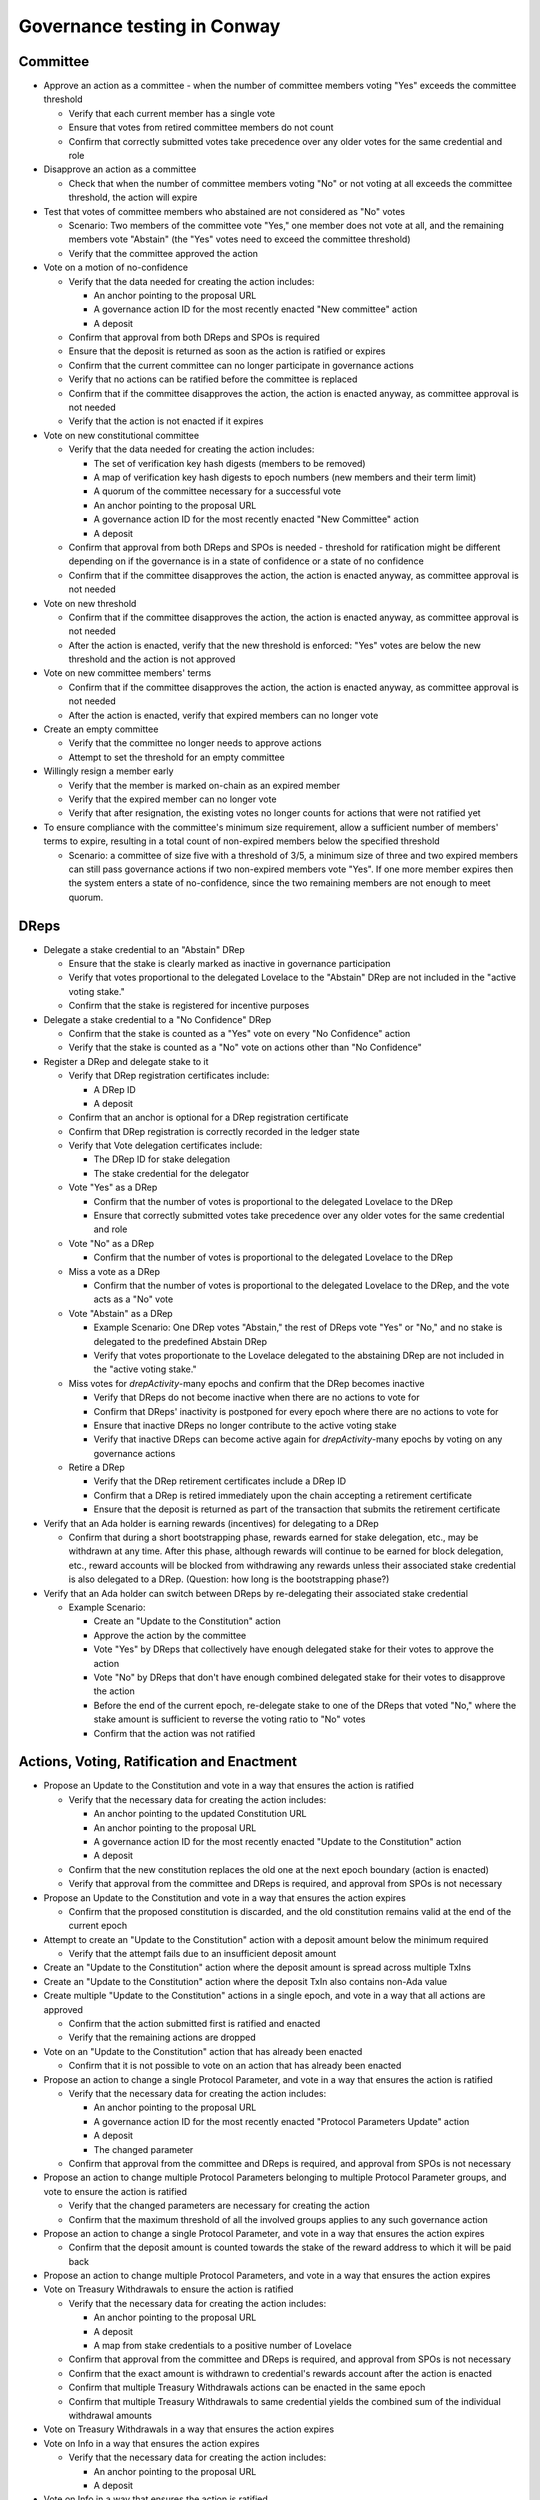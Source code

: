 Governance testing in Conway
============================

Committee
---------

* Approve an action as a committee - when the number of committee members voting "Yes" exceeds the committee threshold

  * Verify that each current member has a single vote
  * Ensure that votes from retired committee members do not count
  * Confirm that correctly submitted votes take precedence over any older votes for the same credential and role

* Disapprove an action as a committee

  * Check that when the number of committee members voting "No" or not voting at all exceeds the committee threshold, the action will expire

* Test that votes of committee members who abstained are not considered as "No" votes

  * Scenario: Two members of the committee vote "Yes," one member does not vote at all, and the remaining members vote "Abstain" (the "Yes" votes need to exceed the committee threshold)
  * Verify that the committee approved the action

* Vote on a motion of no-confidence

  * Verify that the data needed for creating the action includes:

    * An anchor pointing to the proposal URL
    * A governance action ID for the most recently enacted "New committee" action
    * A deposit

  * Confirm that approval from both DReps and SPOs is required
  * Ensure that the deposit is returned as soon as the action is ratified or expires
  * Confirm that the current committee can no longer participate in governance actions
  * Verify that no actions can be ratified before the committee is replaced
  * Confirm that if the committee disapproves the action, the action is enacted anyway, as committee approval is not needed
  * Verify that the action is not enacted if it expires

* Vote on new constitutional committee

  * Verify that the data needed for creating the action includes:

    * The set of verification key hash digests (members to be removed)
    * A map of verification key hash digests to epoch numbers (new members and their term limit)
    * A quorum of the committee necessary for a successful vote
    * An anchor pointing to the proposal URL
    * A governance action ID for the most recently enacted "New Committee" action
    * A deposit

  * Confirm that approval from both DReps and SPOs is needed - threshold for ratification might be different depending on if the governance is in a state of confidence or a state of no confidence
  * Confirm that if the committee disapproves the action, the action is enacted anyway, as committee approval is not needed

* Vote on new threshold

  * Confirm that if the committee disapproves the action, the action is enacted anyway, as committee approval is not needed
  * After the action is enacted, verify that the new threshold is enforced: "Yes" votes are below the new threshold and the action is not approved

* Vote on new committee members' terms

  * Confirm that if the committee disapproves the action, the action is enacted anyway, as committee approval is not needed
  * After the action is enacted, verify that expired members can no longer vote

* Create an empty committee

  * Verify that the committee no longer needs to approve actions
  * Attempt to set the threshold for an empty committee

* Willingly resign a member early

  * Verify that the member is marked on-chain as an expired member
  * Verify that the expired member can no longer vote
  * Verify that after resignation, the existing votes no longer counts for actions that were not ratified yet

* To ensure compliance with the committee's minimum size requirement, allow a sufficient number of members' terms to expire, resulting in a total count of non-expired members below the specified threshold

  * Scenario: a committee of size five with a threshold of 3/5, a minimum size of three and two expired members can still pass governance actions if two non-expired members vote "Yes".
    If one more member expires then the system enters a state of no-confidence, since the two remaining members are not enough to meet quorum.


DReps
-----

* Delegate a stake credential to an "Abstain" DRep

  * Ensure that the stake is clearly marked as inactive in governance participation
  * Verify that votes proportional to the delegated Lovelace to the "Abstain" DRep are not included in the "active voting stake."
  * Confirm that the stake is registered for incentive purposes

* Delegate a stake credential to a "No Confidence" DRep

  * Confirm that the stake is counted as a "Yes" vote on every "No Confidence" action
  * Verify that the stake is counted as a "No" vote on actions other than "No Confidence"

* Register a DRep and delegate stake to it

  * Verify that DRep registration certificates include:

    * A DRep ID
    * A deposit

  * Confirm that an anchor is optional for a DRep registration certificate
  * Confirm that DRep registration is correctly recorded in the ledger state
  * Verify that Vote delegation certificates include:

    * The DRep ID for stake delegation
    * The stake credential for the delegator

  * Vote "Yes" as a DRep

    * Confirm that the number of votes is proportional to the delegated Lovelace to the DRep
    * Ensure that correctly submitted votes take precedence over any older votes for the same credential and role

  * Vote "No" as a DRep

    * Confirm that the number of votes is proportional to the delegated Lovelace to the DRep

  * Miss a vote as a DRep

    * Confirm that the number of votes is proportional to the delegated Lovelace to the DRep, and the vote acts as a "No" vote

  * Vote "Abstain" as a DRep

    * Example Scenario: One DRep votes "Abstain," the rest of DReps vote "Yes" or "No," and no stake is delegated to the predefined Abstain DRep
    * Verify that votes proportionate to the Lovelace delegated to the abstaining DRep are not included in the "active voting stake."

  * Miss votes for `drepActivity`-many epochs and confirm that the DRep becomes inactive

    * Verify that DReps do not become inactive when there are no actions to vote for
    * Confirm that DReps' inactivity is postponed for every epoch where there are no actions to vote for
    * Ensure that inactive DReps no longer contribute to the active voting stake
    * Verify that inactive DReps can become active again for `drepActivity`-many epochs by voting on any governance actions

  * Retire a DRep

    * Verify that the DRep retirement certificates include a DRep ID
    * Confirm that a DRep is retired immediately upon the chain accepting a retirement certificate
    * Ensure that the deposit is returned as part of the transaction that submits the retirement certificate

* Verify that an Ada holder is earning rewards (incentives) for delegating to a DRep

  * Confirm that during a short bootstrapping phase, rewards earned for stake delegation, etc., may be withdrawn at any time. After this phase, although rewards will continue to be earned for block delegation, etc., reward accounts will be blocked from withdrawing any rewards unless their associated stake credential is also delegated to a DRep. (Question: how long is the bootstrapping phase?)

* Verify that an Ada holder can switch between DReps by re-delegating their associated stake credential

  * Example Scenario:

    * Create an "Update to the Constitution" action
    * Approve the action by the committee
    * Vote "Yes" by DReps that collectively have enough delegated stake for their votes to approve the action
    * Vote "No" by DReps that don't have enough combined delegated stake for their votes to disapprove the action
    * Before the end of the current epoch, re-delegate stake to one of the DReps that voted "No," where the stake amount is sufficient to reverse the voting ratio to "No" votes
    * Confirm that the action was not ratified

Actions, Voting, Ratification and Enactment
-------------------------------------------

* Propose an Update to the Constitution and vote in a way that ensures the action is ratified

  * Verify that the necessary data for creating the action includes:

    * An anchor pointing to the updated Constitution URL
    * An anchor pointing to the proposal URL
    * A governance action ID for the most recently enacted "Update to the Constitution" action
    * A deposit

  * Confirm that the new constitution replaces the old one at the next epoch boundary (action is enacted)
  * Verify that approval from the committee and DReps is required, and approval from SPOs is not necessary

* Propose an Update to the Constitution and vote in a way that ensures the action expires

  * Confirm that the proposed constitution is discarded, and the old constitution remains valid at the end of the current epoch

* Attempt to create an "Update to the Constitution" action with a deposit amount below the minimum required

  * Verify that the attempt fails due to an insufficient deposit amount

* Create an "Update to the Constitution" action where the deposit amount is spread across multiple TxIns

* Create an "Update to the Constitution" action where the deposit TxIn also contains non-Ada value

* Create multiple "Update to the Constitution" actions in a single epoch, and vote in a way that all actions are approved

  * Confirm that the action submitted first is ratified and enacted
  * Verify that the remaining actions are dropped

* Vote on an "Update to the Constitution" action that has already been enacted

  * Confirm that it is not possible to vote on an action that has already been enacted

* Propose an action to change a single Protocol Parameter, and vote in a way that ensures the action is ratified

  * Verify that the necessary data for creating the action includes:

    * An anchor pointing to the proposal URL
    * A governance action ID for the most recently enacted "Protocol Parameters Update" action
    * A deposit
    * The changed parameter

  * Confirm that approval from the committee and DReps is required, and approval from SPOs is not necessary

* Propose an action to change multiple Protocol Parameters belonging to multiple Protocol Parameter groups, and vote to ensure the action is ratified

  * Verify that the changed parameters are necessary for creating the action
  * Confirm that the maximum threshold of all the involved groups applies to any such governance action

* Propose an action to change a single Protocol Parameter, and vote in a way that ensures the action expires

  * Confirm that the deposit amount is counted towards the stake of the reward address to which it will be paid back

* Propose an action to change multiple Protocol Parameters, and vote in a way that ensures the action expires

* Vote on Treasury Withdrawals to ensure the action is ratified

  * Verify that the necessary data for creating the action includes:

    * An anchor pointing to the proposal URL
    * A deposit
    * A map from stake credentials to a positive number of Lovelace

  * Confirm that approval from the committee and DReps is required, and approval from SPOs is not necessary
  * Confirm that the exact amount is withdrawn to credential's rewards account after the action is enacted
  * Confirm that multiple Treasury Withdrawals actions can be enacted in the same epoch
  * Confirm that multiple Treasury Withdrawals to same credential yields the combined sum of the individual withdrawal amounts

* Vote on Treasury Withdrawals in a way that ensures the action expires

* Vote on Info in a way that ensures the action expires

  * Verify that the necessary data for creating the action includes:

    * An anchor pointing to the proposal URL
    * A deposit

* Vote on Info in a way that ensures the action is ratified

  * Confirm that approval from the committee is needed, as well as 100% approval from both DReps and SPOs to ratify the action
  * Confirm that multiple Info actions can be enacted in the same epoch

* Test that a successful motion of no-confidence delays the ratification of all other governance actions until the first epoch after enactment of the action

* Test that the election of a new constitutional committee delays the ratification of all other governance actions until the first epoch after enactment of the action

* Test that a constitutional change delays the ratification of all other governance actions until the first epoch after enactment of the action

* Test that two actions of the same type can be enacted simultaneously

  * Scenario 1:

    * Create a first "Update to Protocol Parameter" action
    * Create a second "Update to Protocol Parameter" action that includes the governance action ID of the first action as the most recently enacted action
    * Approve the first action by the committee
    * Approve the first action by DReps
    * Approve the second action by the committee
    * Approve the second action by DReps
    * Confirm that both actions are enacted at the end of next epoch

  * Scenario 2:

    * Create a first "Update to Protocol Parameter" action
    * Create a second "Update to Protocol Parameter" action that includes the governance action ID of the first action as the most recently enacted action
    * Approve the first action by the committee
    * Disapprove the first action by DReps
    * Approve the second action by the committee
    * Approve the second action by DReps
    * Confirm that neither action is ratified

* Test that governance action is not ratified when it includes a governance action ID that doesn't match the most recently enacted action of its given type

  * Scenario 1:

    * Create a "Update to Protocol Parameter" action that includes a governance action ID of an enacted action of different type

  * Scenario 2:

    * Create a "Update to Protocol Parameter" action that includes a governance action ID of an enacted action of the same type, but that is not the most recently enacted action

  * Scenario 3:

    * Create a "Update to Protocol Parameter" action that includes a governance action ID that doesn't exist on chain

* Test that governance actions are enacted in the order of acceptance to the chain

  * Scenario:

    * Create a first "Update to Protocol Parameter" action
    * Create a second "Update to Protocol Parameter" action
    * Approve the first action by the committee
    * Approve the first action by DReps
    * Approve the second action by the committee
    * Approve the second action by DReps
    * Confirm that the first action is enacted and the second action expires

* Test that changes to stake distribution affect past votes

  * Scenario:

    * Create an "Update to Protocol Parameter" action
    * Approve the action by the committee
    * Have DReps vote in a way that the "Yes" votes don't meet the threshold for ratification in the current epoch
    * In the next epoch, delegate more stake to the DReps that voted "Yes" so the threshold for ratification is met and the action gets ratified in the current epoch without any changes to votes

* Query the progress of a governance action

  * Confirm that the following is tracked:

    * The governance action ID
    * The epoch in which the action expires
    * The deposit amount
    * The rewards address that will receive the deposit when it is returned
    * The total 'Yes'/'No'/'Abstain' votes of the constitutional committee for this action
    * The total 'Yes'/'No'/'Abstain' votes of the DReps for this action
    * The total 'Yes'/'No'/'Abstain' votes of the SPOs for this action

SPOs
----

* Cast a "Yes" Vote as an SPO

  * Confirm that the number of votes is proportionate to the Lovelace delegated to the SPO
  * Ensure that correctly submitted votes take precedence over any older votes for the same credential and role
  * Verify that a block-producing node does not need to be online or actively creating blocks - having stake delegated to the pool is sufficient for the votes to count

* Cast a "No" Vote as an SPO

* Cast an "Abstain" Vote as an SPO

Transactions
------------

* Use both `cardano-cli conway transaction build` and `cardano-cli conway transaction build-raw` commands to build transactions that

  * create a governance action
  * vote for a governance action
  * register DRep
  * deregister (retire) DRep

* Use both both `cardano-cli transaction submit` and the Submit API service to submit transactions that

  * create a governance action
  * vote for a governance action
  * register DRep
  * deregister (retire) DRep
